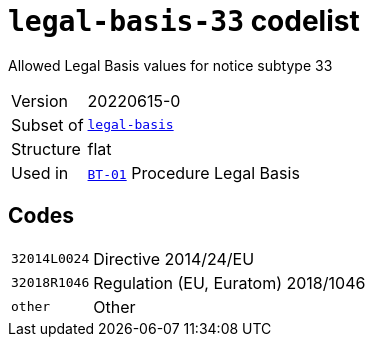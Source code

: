 = `legal-basis-33` codelist
:navtitle: Codelists

Allowed Legal Basis values for notice subtype 33
[horizontal]
Version:: 20220615-0
Subset of:: xref:code-lists/legal-basis.adoc[`legal-basis`]
Structure:: flat
Used in:: xref:business-terms/BT-01.adoc[`BT-01`] Procedure Legal Basis

== Codes
[horizontal]
  `32014L0024`::: Directive 2014/24/EU
  `32018R1046`::: Regulation (EU, Euratom) 2018/1046
  `other`::: Other
